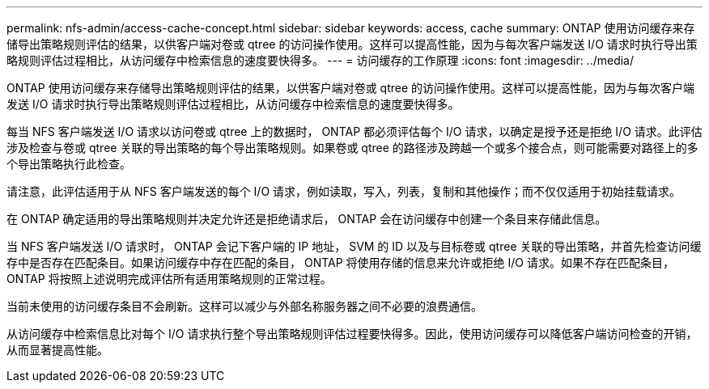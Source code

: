 ---
permalink: nfs-admin/access-cache-concept.html 
sidebar: sidebar 
keywords: access, cache 
summary: ONTAP 使用访问缓存来存储导出策略规则评估的结果，以供客户端对卷或 qtree 的访问操作使用。这样可以提高性能，因为与每次客户端发送 I/O 请求时执行导出策略规则评估过程相比，从访问缓存中检索信息的速度要快得多。 
---
= 访问缓存的工作原理
:icons: font
:imagesdir: ../media/


[role="lead"]
ONTAP 使用访问缓存来存储导出策略规则评估的结果，以供客户端对卷或 qtree 的访问操作使用。这样可以提高性能，因为与每次客户端发送 I/O 请求时执行导出策略规则评估过程相比，从访问缓存中检索信息的速度要快得多。

每当 NFS 客户端发送 I/O 请求以访问卷或 qtree 上的数据时， ONTAP 都必须评估每个 I/O 请求，以确定是授予还是拒绝 I/O 请求。此评估涉及检查与卷或 qtree 关联的导出策略的每个导出策略规则。如果卷或 qtree 的路径涉及跨越一个或多个接合点，则可能需要对路径上的多个导出策略执行此检查。

请注意，此评估适用于从 NFS 客户端发送的每个 I/O 请求，例如读取，写入，列表，复制和其他操作；而不仅仅适用于初始挂载请求。

在 ONTAP 确定适用的导出策略规则并决定允许还是拒绝请求后， ONTAP 会在访问缓存中创建一个条目来存储此信息。

当 NFS 客户端发送 I/O 请求时， ONTAP 会记下客户端的 IP 地址， SVM 的 ID 以及与目标卷或 qtree 关联的导出策略，并首先检查访问缓存中是否存在匹配条目。如果访问缓存中存在匹配的条目， ONTAP 将使用存储的信息来允许或拒绝 I/O 请求。如果不存在匹配条目， ONTAP 将按照上述说明完成评估所有适用策略规则的正常过程。

当前未使用的访问缓存条目不会刷新。这样可以减少与外部名称服务器之间不必要的浪费通信。

从访问缓存中检索信息比对每个 I/O 请求执行整个导出策略规则评估过程要快得多。因此，使用访问缓存可以降低客户端访问检查的开销，从而显著提高性能。
